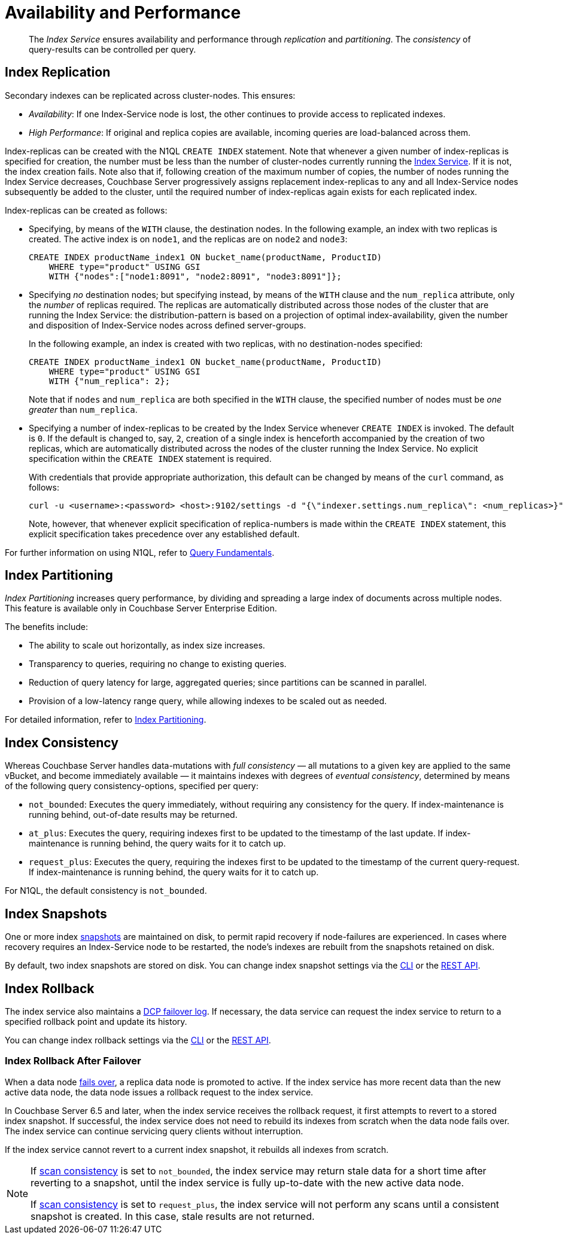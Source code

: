 = Availability and Performance
:page-partial:
:page-aliases: indexes:index-replication,indexes:performance-consistency,understanding-couchbase:services-and-indexes/indexes/index-replication

:index-service: xref:services-and-indexes/services/index-service.adoc
:index-partitioning: xref:n1ql:n1ql-language-reference/index-partitioning.adoc
:failover: xref:learn:clusters-and-availability/failover.adoc
:database-change-protocol: xref:learn:clusters-and-availability/intra-cluster-replication.adoc#database-change-protocol
:index-storage-mode: xref:manage:manage-settings/general-settings.adoc#index-storage-mode
:index-storage-settings-via-cli: xref:manage:manage-settings/general-settings.adoc#index-storage-settings-via-cli
:index-settings-via-rest: xref:manage:manage-settings/general-settings.adoc#index-settings-via-rest
:query: xref:n1ql:query.adoc

[abstract]
The _Index Service_ ensures availability and performance through _replication_ and _partitioning_.
The _consistency_ of query-results can be controlled per query.

[#index-replication]
== Index Replication

Secondary indexes can be replicated across cluster-nodes.
This ensures:

* _Availability_: If one Index-Service node is lost, the other continues to provide access to replicated indexes.
* _High Performance_: If original and replica copies are available, incoming queries are load-balanced across them.

Index-replicas can be created with the N1QL `CREATE INDEX` statement.
Note that whenever a given number of index-replicas is specified for creation, the number must be less than the number of cluster-nodes currently running the {index-service}[Index Service].
If it is not, the index creation fails.
Note also that if, following creation of the maximum number of copies, the number of nodes running the Index Service decreases, Couchbase Server progressively assigns replacement index-replicas to any and all Index-Service nodes subsequently be added to the cluster, until the required number of index-replicas again exists for each replicated index.

Index-replicas can be created as follows:

* Specifying, by means of the `WITH` clause, the destination nodes.
In the following example, an index with two replicas is created.
The active index is on `node1`, and the replicas are on `node2` and `node3`:
+
[#nodes-example2]
[source,n1ql]
----
CREATE INDEX productName_index1 ON bucket_name(productName, ProductID)
    WHERE type="product" USING GSI
    WITH {"nodes":["node1:8091", "node2:8091", "node3:8091"]};
----

* Specifying _no_ destination nodes; but specifying instead, by means of the `WITH` clause and the `num_replica` attribute, only the _number_ of replicas required.
The replicas are automatically distributed across those nodes of the cluster that are running the Index Service: the distribution-pattern is based on a projection of optimal index-availability, given the number and disposition of Index-Service nodes across defined server-groups.
+
In the following example, an index is created with two replicas, with no destination-nodes specified:
+
[source,n1ql]
----
CREATE INDEX productName_index1 ON bucket_name(productName, ProductID)
    WHERE type="product" USING GSI
    WITH {"num_replica": 2};
----
+
Note that if `nodes` and `num_replica` are both specified in the `WITH` clause, the specified number of nodes must be _one greater_ than `num_replica`.

* Specifying a number of index-replicas to be created by the Index Service whenever `CREATE INDEX` is invoked.
The default is `0`.
If the default is changed to, say, `2`, creation of a single index is henceforth accompanied by the creation of two replicas, which are automatically distributed across the nodes of the cluster running the Index Service.
No explicit specification within the `CREATE INDEX` statement is required.
+
With credentials that provide appropriate authorization, this default can be changed by means of the `curl` command, as follows:
+
[source,shell]
----
curl -u <username>:<password> <host>:9102/settings -d "{\"indexer.settings.num_replica\": <num_replicas>}"
----
+
Note, however, that whenever explicit specification of replica-numbers is made within the `CREATE INDEX` statement, this explicit specification takes precedence over any established default.

For further information on using N1QL, refer to {query}[Query Fundamentals].

[[index-partitioning]]
== Index Partitioning

_Index Partitioning_ increases query performance, by dividing and spreading a large index of documents across multiple nodes. This feature is available only in Couchbase Server Enterprise Edition.

The benefits include:

* The ability to scale out horizontally, as index size increases.

* Transparency to queries, requiring no change to existing queries.

* Reduction of query latency for large, aggregated queries; since partitions can be scanned in parallel.

* Provision of a low-latency range query, while allowing indexes to be scaled out as needed.

For detailed information, refer to {index-partitioning}[Index Partitioning].

[[index-consistency]]
== Index Consistency

Whereas Couchbase Server handles data-mutations with _full consistency_ — all mutations to a given key are applied to the same vBucket, and become immediately available — it maintains indexes with degrees of _eventual consistency_, determined by means of the following query consistency-options, specified per query:

// tag::scan_consistency[]
* `not_bounded`: Executes the query immediately, without requiring any consistency for the query.
If index-maintenance is running behind, out-of-date results may be returned.
* `at_plus`: Executes the query, requiring indexes first to be updated to the timestamp of the last update.
If index-maintenance is running behind, the query waits for it to catch up.
* `request_plus`: Executes the query, requiring the indexes first to be updated to the timestamp of the current query-request.
If index-maintenance is running behind, the query waits for it to catch up.

For N1QL, the default consistency is `not_bounded`.
// end::scan_consistency[]

[[index-snapshots]]
== Index Snapshots

One or more index {database-change-protocol}[snapshots] are maintained on disk, to permit rapid recovery if node-failures are experienced.
In cases where recovery requires an Index-Service node to be restarted, the node’s indexes are rebuilt from the snapshots retained on disk.

By default, two index snapshots are stored on disk.
You can change index snapshot settings via the {index-storage-settings-via-cli}[CLI] or the {index-settings-via-rest}[REST API].

[[index-rollback]]
== Index Rollback

The index service also maintains a {database-change-protocol}[DCP failover log].
If necessary, the data service can request the index service to return to a specified rollback point and update its history.

You can change index rollback settings via the {index-storage-settings-via-cli}[CLI] or the {index-settings-via-rest}[REST API].

[[index-rollback-after-failover]]
=== Index Rollback After Failover

When a data node {failover}[fails over], a replica data node is promoted to active.
If the index service has more recent data than the new active data node, the data node issues a rollback request to the index service.

In Couchbase Server 6.5 and later, when the index service receives the rollback request, it first attempts to revert to a stored index snapshot.
If successful, the index service does not need to rebuild its indexes from scratch when the data node fails over.
The index service can continue servicing query clients without interruption.

If the index service cannot revert to a current index snapshot, it rebuilds all indexes from scratch.

[NOTE]
====
If <<index-consistency,scan consistency>> is set to `not_bounded`, the index service may return stale data for a short time after reverting to a snapshot, until the index service is fully up-to-date with the new active data node.

If <<index-consistency,scan consistency>> is set to `request_plus`, the index service will not perform any scans until a consistent snapshot is created.
In this case, stale results are not returned.
====
